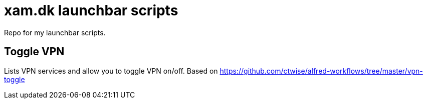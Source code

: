 = xam.dk launchbar scripts

Repo for my launchbar scripts.

== Toggle VPN

Lists VPN services and allow you to toggle VPN on/off.
Based on https://github.com/ctwise/alfred-workflows/tree/master/vpn-toggle


